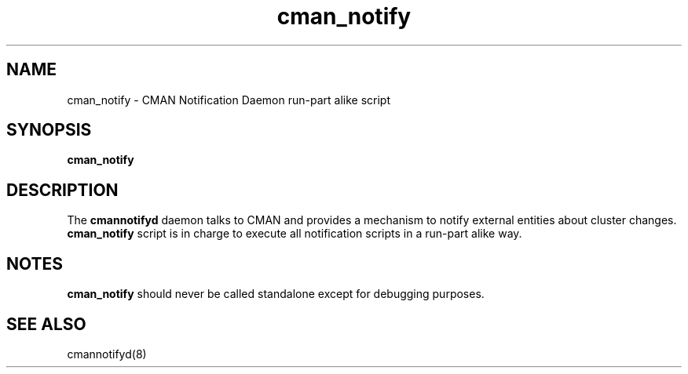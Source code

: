 .TH "cman_notify" "8" "November 2008" "" "CMAN Notification Daemon"
.SH "NAME"
cman_notify \- CMAN Notification Daemon run-part alike script
.SH "SYNOPSIS"
\fBcman_notify
.SH "DESCRIPTION"
.PP 
The \fBcmannotifyd\fP daemon talks to CMAN and provides a mechanism to notify
external entities about cluster changes.
\fBcman_notify\fP script is in charge to execute all notification scripts
in a run-part alike way.
.SH "NOTES"
\fBcman_notify\fP should never be called standalone except for debugging
purposes.

.SH "SEE ALSO"
cmannotifyd(8)
